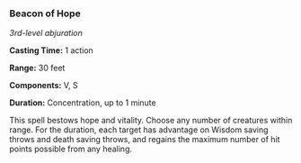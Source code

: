 *** Beacon of Hope
:PROPERTIES:
:CUSTOM_ID: beacon-of-hope
:END:
/3rd-level abjuration/

*Casting Time:* 1 action

*Range:* 30 feet

*Components:* V, S

*Duration:* Concentration, up to 1 minute

This spell bestows hope and vitality. Choose any number of creatures
within range. For the duration, each target has advantage on Wisdom
saving throws and death saving throws, and regains the maximum number of
hit points possible from any healing.
